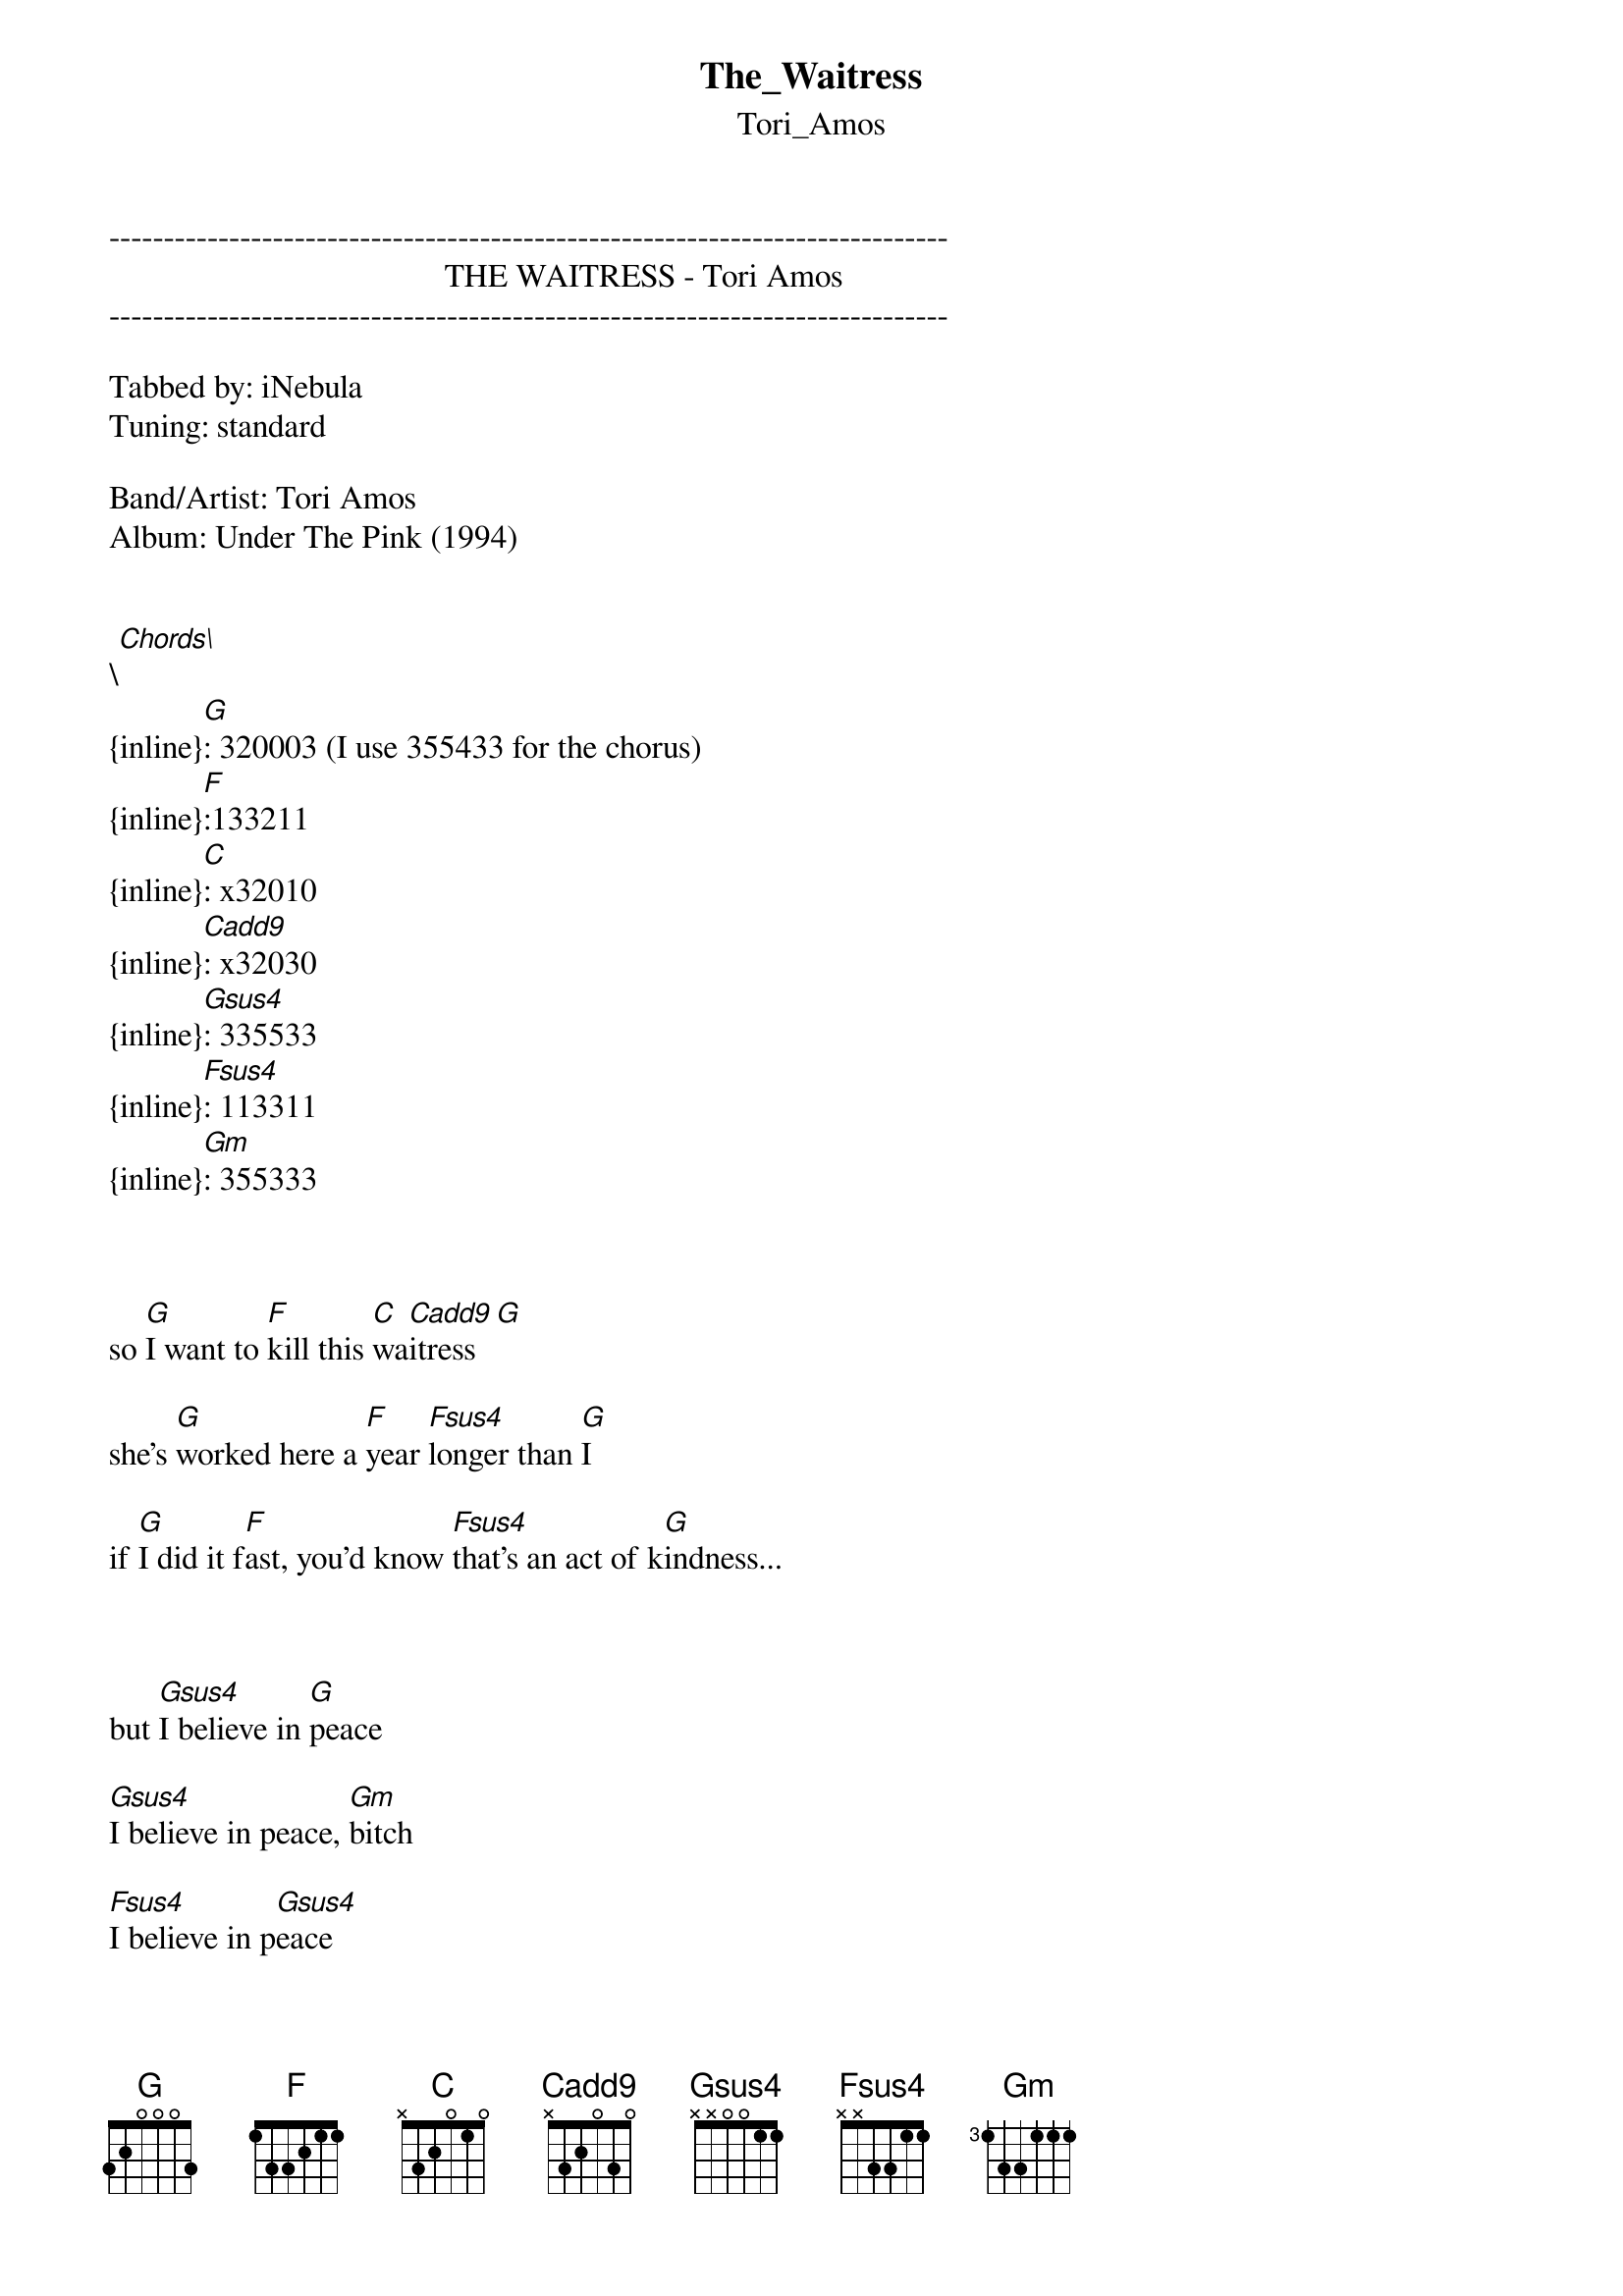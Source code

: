 {t: The_Waitress}
{st: Tori_Amos}
-----------------------------------------------------------------------------
                                         THE WAITRESS - Tori Amos
-----------------------------------------------------------------------------

Tabbed by: iNebula
Tuning: standard

Band/Artist: Tori Amos
Album: Under The Pink (1994)


\[Chords\]
{inline}[G]: 320003 (I use 355433 for the chorus)
{inline}[F]:133211
{inline}[C]: x32010
{inline}[Cadd9]: x32030
{inline}[Gsus4]: 335533
{inline}[Fsus4]: 113311
{inline}[Gm]: 355333



so [G]I want to [F]kill this [C]wa[Cadd9]itress[G]

she's [G]worked here a [F]year [Fsus4]longer than [G]I

if [G]I did it f[F]ast, you'd know [Fsus4]that's an act of k[G]indness...



but [Gsus4]I believe in [G]peace

[Gsus4]I believe in peace, [Gm]bitch

[Fsus4]I believe in p[Gsus4]eace

[Gsus4]I believe in [G]peace

[Gsus4]I believe in peace, [Gm]bitch

[Fsus4]I believe in [Gsus4]peace


{inline}[G] [F]

{inline}[Fsus4] [Gsus4] [G]



[G]I want to [F]kill this [C]wa[Cadd9]itress[G] 

[G]I can't be[F]lieve this [Fsus4]violence in [G]mind

[G]and is her p[F]ower all [Fsus4]in her club sand[G]wich?



[Gsus4]I believe in [G]peace

[Gsus4]I believe in peace, [Gm]bitch

[Fsus4]I believe in p[Gsus4]eace

[Gsus4]I believe in [G]peace

[Gsus4]I believe in peace, [Gm]bitch

[Fsus4]I believe in [Gsus4]peace


{inline}[G] [F]

{inline}[Fsus4] [Gsus4] [G]



[G]I want to [F]kill this [C]ki[Cadd9]lling [G]wish

there 're [G]too many [F]stars and [Fsus4]not enough [G]sky

[G]boys all th[F]ink she's l[Fsus4]iving kind[G]ness

[Cadd9]ask a fellow [Fsus4]waitre[Gsus4]ss    [G]

[Cadd9]ask a fellow [Fsus4]waitre[Gsus4]ss    [G]
